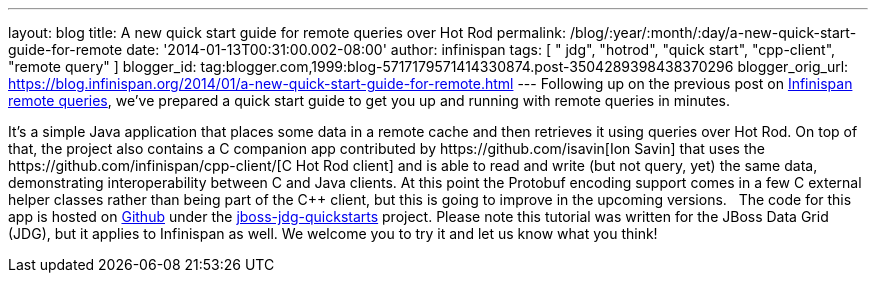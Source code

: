 ---
layout: blog
title: A new quick start guide for remote queries over Hot Rod
permalink: /blog/:year/:month/:day/a-new-quick-start-guide-for-remote
date: '2014-01-13T00:31:00.002-08:00'
author: infinispan
tags: [ " jdg", "hotrod", "quick start", "cpp-client", "remote query" ]
blogger_id: tag:blogger.com,1999:blog-5717179571414330874.post-3504289398438370296
blogger_orig_url: https://blog.infinispan.org/2014/01/a-new-quick-start-guide-for-remote.html
---
Following up on the previous post on
http://blog.infinispan.org/2013/09/embedded-and-remote-queries-in.html[Infinispan
remote queries], we've prepared a quick start guide to get you up and
running with remote queries in minutes.

It's a simple Java application that places some data in a remote cache
and then retrieves it using queries over Hot Rod. On top of that, the
project also contains a C++ companion app contributed by
https://github.com/isavin[Ion Savin] that uses the
https://github.com/infinispan/cpp-client/[C++ Hot Rod client] and is
able to read and write (but not query, yet) the same data, demonstrating
interoperability between C++ and Java clients. At this point the
Protobuf encoding support comes in a few C++ external helper classes
rather than being part of the C++ client, but this is going to improve
in the upcoming versions.
 
The code for this app is hosted on
https://github.com/jboss-developer/jboss-jdg-quickstarts/tree/master/remote-query[Github]
under the
https://github.com/jboss-developer/jboss-jdg-quickstarts[jboss-jdg-quickstarts]
project.
Please note this tutorial was written for the JBoss Data Grid (JDG), but
it applies to Infinispan as well. We welcome you to try it and let us
know what you think!

